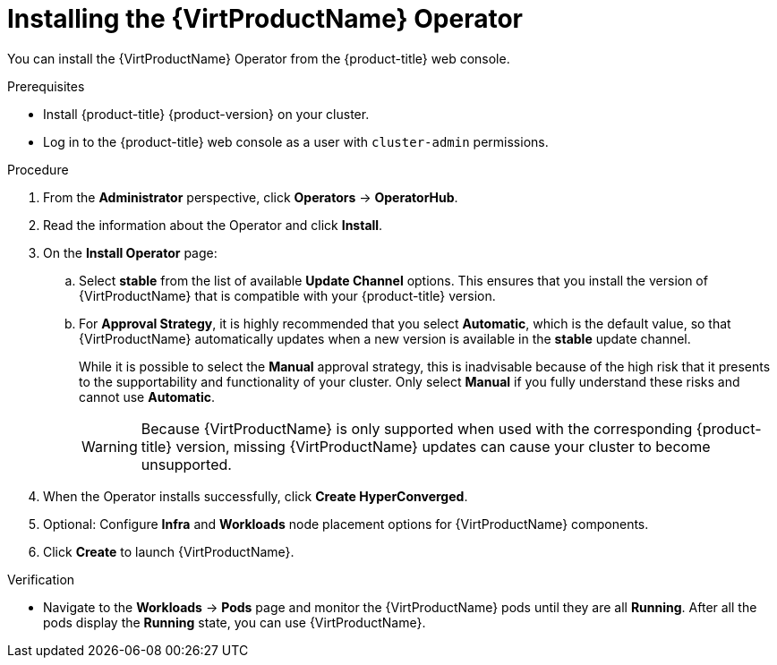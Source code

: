 // Module included in the following assemblies:
//
// * virt/install/installing-virt-web.adoc

:_content-type: PROCEDURE
[id="virt-installing-virt-operator_{context}"]
= Installing the {VirtProductName} Operator

You can install the {VirtProductName} Operator from the {product-title} web console.

.Prerequisites

* Install {product-title} {product-version} on your cluster.
* Log in to the {product-title} web console as a user with `cluster-admin` permissions.

.Procedure


. From the *Administrator* perspective, click *Operators* -> *OperatorHub*.
ifdef::openshift-enterprise[]
. In the *Filter by keyword* field, type *{VirtProductName}*.

. Select the *{VirtProductName}* tile.
endif::openshift-enterprise[]

ifdef::openshift-origin[]
. In the *Filter by keyword* field, type *KubeVirt HyperConverged Cluster Operator*.

. Select the *KubeVirt HyperConverged Cluster Operator* tile.
endif::openshift-origin[]

. Read the information about the Operator and click *Install*.

. On the *Install Operator* page:

.. Select *stable* from the list of available *Update Channel* options. This ensures that you install the version of {VirtProductName} that is compatible with your {product-title} version.

ifdef::openshift-enterprise[]
.. For *Installed Namespace*, ensure that the *Operator recommended namespace* option is selected. This installs the Operator in the mandatory `openshift-cnv` namespace, which is automatically created if it does not exist.
endif::openshift-enterprise[]

ifdef::openshift-origin[]
.. For *Installed Namespace*, ensure that the *Operator recommended namespace* option is selected. This installs the Operator in the mandatory `kubevirt-hyperconverged` namespace, which is automatically created if it does not exist.
endif::openshift-origin[]
+
ifdef::openshift-enterprise[]
[WARNING]
====
Attempting to install the {VirtProductName} Operator in a namespace other than `openshift-cnv` causes the installation to fail.
====
endif::openshift-enterprise[]

ifdef::openshift-origin[]
[WARNING]
====
Attempting to install the {VirtProductName} Operator in a namespace other than `kubevirt-hyperconverged` causes the installation to fail.
====
endif::openshift-origin[]
.. For *Approval Strategy*, it is highly recommended that you select *Automatic*, which is the default value, so that {VirtProductName} automatically updates when a new version is available in the *stable* update channel.
+
While it is possible to select the *Manual* approval strategy, this is inadvisable because of the high risk that it presents to the supportability and functionality of your cluster. Only select *Manual* if you fully understand these risks and cannot use *Automatic*.
+
[WARNING]
====
Because {VirtProductName} is only supported when used with the corresponding {product-title} version, missing {VirtProductName} updates can cause your cluster to become unsupported.
====

ifdef::openshift-enterprise[]
. Click *Install* to make the Operator available to the `openshift-cnv` namespace.
endif::openshift-enterprise[]

ifdef::openshift-origin[]
. Click *Install* to make the Operator available to the `kubevirt-hyperconverged` namespace.
endif::openshift-origin[]

. When the Operator installs successfully, click *Create HyperConverged*.

. Optional: Configure *Infra* and *Workloads* node placement options for {VirtProductName} components.

. Click *Create* to launch {VirtProductName}.

.Verification

* Navigate to the *Workloads* -> *Pods* page and monitor the {VirtProductName} pods until they are all *Running*. After all the pods display the *Running* state, you can use {VirtProductName}.